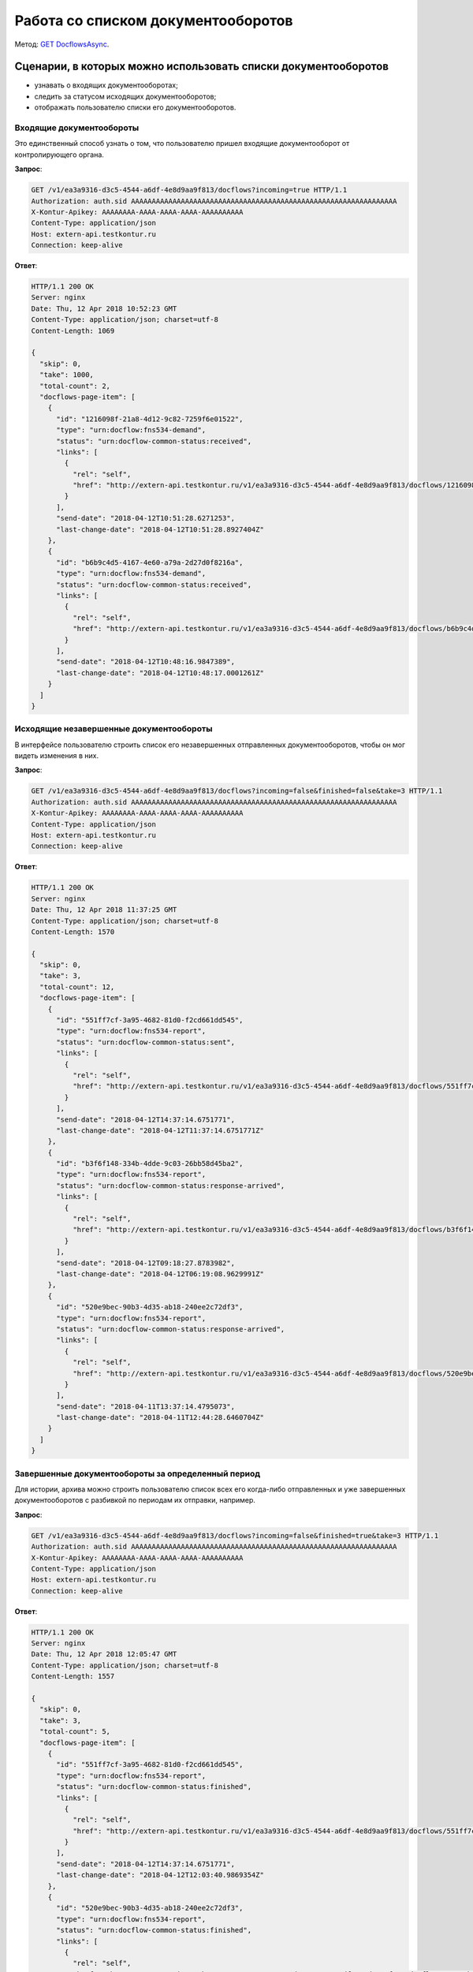 .. _`GET DocflowsAsync`: http://extern-api.testkontur.ru/swagger/ui/index#!/Docflows/Docflows_GetDocflowsAsync

Работа со списком документооборотов
===================================

Метод: `GET DocflowsAsync`_.

Сценарии, в которых можно использовать списки документооборотов
---------------------------------------------------------------

* узнавать о входящих документооборотах;
* следить за статусом исходящих документооборотов;
* отображать пользователю списки его документооборотов.

Входящие документообороты
~~~~~~~~~~~~~~~~~~~~~~~~~

Это единственный способ узнать о том, что пользователю пришел входящие документооборот от контролирующего органа.

**Запрос**:

.. code-block:: http

   GET /v1/ea3a9316-d3c5-4544-a6df-4e8d9aa9f813/docflows?incoming=true HTTP/1.1
   Authorization: auth.sid AAAAAAAAAAAAAAAAAAAAAAAAAAAAAAAAAAAAAAAAAAAAAAAAAAAAAAAAAAAAAAAA
   X-Kontur-Apikey: AAAAAAAA-AAAA-AAAA-AAAA-AAAAAAAAAA
   Content-Type: application/json
   Host: extern-api.testkontur.ru
   Connection: keep-alive


**Ответ**:

.. code-block:: http

   HTTP/1.1 200 OK
   Server: nginx
   Date: Thu, 12 Apr 2018 10:52:23 GMT
   Content-Type: application/json; charset=utf-8
   Content-Length: 1069
   
   {
     "skip": 0,
     "take": 1000,
     "total-count": 2,
     "docflows-page-item": [
       {
         "id": "1216098f-21a8-4d12-9c82-7259f6e01522",
         "type": "urn:docflow:fns534-demand",
         "status": "urn:docflow-common-status:received",
         "links": [
           {
             "rel": "self",
             "href": "http://extern-api.testkontur.ru/v1/ea3a9316-d3c5-4544-a6df-4e8d9aa9f813/docflows/1216098f-21a8-4d12-9c82-7259f6e01522"
           }
         ],
         "send-date": "2018-04-12T10:51:28.6271253",
         "last-change-date": "2018-04-12T10:51:28.8927404Z"
       },
       {
         "id": "b6b9c4d5-4167-4e60-a79a-2d27d0f8216a",
         "type": "urn:docflow:fns534-demand",
         "status": "urn:docflow-common-status:received",
         "links": [
           {
             "rel": "self",
             "href": "http://extern-api.testkontur.ru/v1/ea3a9316-d3c5-4544-a6df-4e8d9aa9f813/docflows/b6b9c4d5-4167-4e60-a79a-2d27d0f8216a"
           }
         ],
         "send-date": "2018-04-12T10:48:16.9847389",
         "last-change-date": "2018-04-12T10:48:17.0001261Z"
       }
     ]
   }


Исходящие незавершенные документообороты
~~~~~~~~~~~~~~~~~~~~~~~~~~~~~~~~~~~~~~~~

В интерфейсе пользователю строить список его незавершенных отправленных документооборотов, чтобы он мог видеть изменения в них.

**Запрос**: 

.. code-block:: http

   GET /v1/ea3a9316-d3c5-4544-a6df-4e8d9aa9f813/docflows?incoming=false&finished=false&take=3 HTTP/1.1
   Authorization: auth.sid AAAAAAAAAAAAAAAAAAAAAAAAAAAAAAAAAAAAAAAAAAAAAAAAAAAAAAAAAAAAAAAA
   X-Kontur-Apikey: AAAAAAAA-AAAA-AAAA-AAAA-AAAAAAAAAA
   Content-Type: application/json
   Host: extern-api.testkontur.ru
   Connection: keep-alive

**Ответ**:

.. code-block:: http

   HTTP/1.1 200 OK
   Server: nginx
   Date: Thu, 12 Apr 2018 11:37:25 GMT
   Content-Type: application/json; charset=utf-8
   Content-Length: 1570
   
   {
     "skip": 0,
     "take": 3,
     "total-count": 12,
     "docflows-page-item": [
       {
         "id": "551ff7cf-3a95-4682-81d0-f2cd661dd545",
         "type": "urn:docflow:fns534-report",
         "status": "urn:docflow-common-status:sent",
         "links": [
           {
             "rel": "self",
             "href": "http://extern-api.testkontur.ru/v1/ea3a9316-d3c5-4544-a6df-4e8d9aa9f813/docflows/551ff7cf-3a95-4682-81d0-f2cd661dd545"
           }
         ],
         "send-date": "2018-04-12T14:37:14.6751771",
         "last-change-date": "2018-04-12T11:37:14.6751771Z"
       },
       {
         "id": "b3f6f148-334b-4dde-9c03-26bb58d45ba2",
         "type": "urn:docflow:fns534-report",
         "status": "urn:docflow-common-status:response-arrived",
         "links": [
           {
             "rel": "self",
             "href": "http://extern-api.testkontur.ru/v1/ea3a9316-d3c5-4544-a6df-4e8d9aa9f813/docflows/b3f6f148-334b-4dde-9c03-26bb58d45ba2"
           }
         ],
         "send-date": "2018-04-12T09:18:27.8783982",
         "last-change-date": "2018-04-12T06:19:08.9629991Z"
       },
       {
         "id": "520e9bec-90b3-4d35-ab18-240ee2c72df3",
         "type": "urn:docflow:fns534-report",
         "status": "urn:docflow-common-status:response-arrived",
         "links": [
           {
             "rel": "self",
             "href": "http://extern-api.testkontur.ru/v1/ea3a9316-d3c5-4544-a6df-4e8d9aa9f813/docflows/520e9bec-90b3-4d35-ab18-240ee2c72df3"
           }
         ],
         "send-date": "2018-04-11T13:37:14.4795073",
         "last-change-date": "2018-04-11T12:44:28.6460704Z"
       }
     ]
   }   

Завершенные документообороты за определенный период
~~~~~~~~~~~~~~~~~~~~~~~~~~~~~~~~~~~~~~~~~~~~~~~~~~~

Для истории, архива можно строить пользователю список всех его когда-либо отправленных и уже завершенных документооборотов с разбивкой по периодам их отправки, например.

**Запрос**: 

.. code-block:: http

   GET /v1/ea3a9316-d3c5-4544-a6df-4e8d9aa9f813/docflows?incoming=false&finished=true&take=3 HTTP/1.1
   Authorization: auth.sid AAAAAAAAAAAAAAAAAAAAAAAAAAAAAAAAAAAAAAAAAAAAAAAAAAAAAAAAAAAAAAAA
   X-Kontur-Apikey: AAAAAAAA-AAAA-AAAA-AAAA-AAAAAAAAAA
   Content-Type: application/json
   Host: extern-api.testkontur.ru
   Connection: keep-alive

**Ответ**:

.. code-block:: http

   HTTP/1.1 200 OK
   Server: nginx
   Date: Thu, 12 Apr 2018 12:05:47 GMT
   Content-Type: application/json; charset=utf-8
   Content-Length: 1557
   
   {
     "skip": 0,
     "take": 3,
     "total-count": 5,
     "docflows-page-item": [
       {
         "id": "551ff7cf-3a95-4682-81d0-f2cd661dd545",
         "type": "urn:docflow:fns534-report",
         "status": "urn:docflow-common-status:finished",
         "links": [
           {
             "rel": "self",
             "href": "http://extern-api.testkontur.ru/v1/ea3a9316-d3c5-4544-a6df-4e8d9aa9f813/docflows/551ff7cf-3a95-4682-81d0-f2cd661dd545"
           }
         ],
         "send-date": "2018-04-12T14:37:14.6751771",
         "last-change-date": "2018-04-12T12:03:40.9869354Z"
       },
       {
         "id": "520e9bec-90b3-4d35-ab18-240ee2c72df3",
         "type": "urn:docflow:fns534-report",
         "status": "urn:docflow-common-status:finished",
         "links": [
           {
             "rel": "self",
             "href": "http://extern-api.testkontur.ru/v1/ea3a9316-d3c5-4544-a6df-4e8d9aa9f813/docflows/520e9bec-90b3-4d35-ab18-240ee2c72df3"
           }
         ],
         "send-date": "2018-04-11T13:37:14.4795073",
         "last-change-date": "2018-04-12T12:03:50.0650652Z"
       },
       {
         "id": "c70af813-f29a-4d3c-9d07-04fc204ea3a2",
         "type": "urn:docflow:fns534-report",
         "status": "urn:docflow-common-status:finished",
         "links": [
           {
             "rel": "self",
             "href": "http://extern-api.testkontur.ru/v1/ea3a9316-d3c5-4544-a6df-4e8d9aa9f813/docflows/c70af813-f29a-4d3c-9d07-04fc204ea3a2"
           }
         ],
         "send-date": "2018-04-11T07:21:43.9161069",
         "last-change-date": "2018-04-12T12:03:20.9713074Z"
       }
     ]
   }
